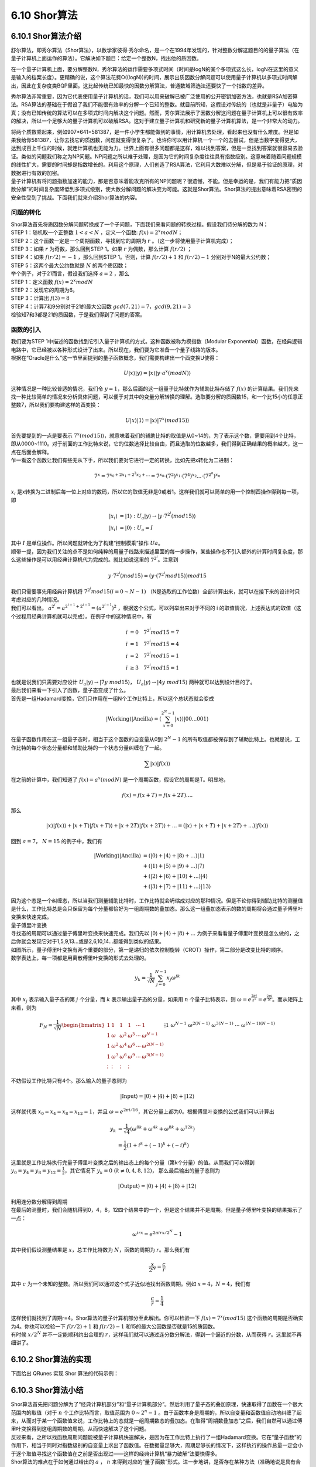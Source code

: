 6.10 Shor算法
================

6.10.1 Shor算法介绍
----------------------

舒尔算法，即秀尔算法（Shor算法），以数学家彼得·秀尔命名，是一个在1994年发现的，针对整数分解这题目的的量子算法（在量子计算机上面运作的算法）。它解决如下题目：给定一个整数N，找出他的质因数。

在一个量子计算机上面，要分解整数N，秀尔算法的运作需要多项式时间（时间是logN的某个多项式这么长，logN在这里的意义是输入的档案长度）。更精确的说，这个算法花费O((logN))的时间，展示出质因数分解问题可以使用量子计算机以多项式时间解出，因此在复杂度类BQP里面。这比起传统已知最快的因数分解算法，普通数域筛选法还要快了一个指数的差异。

秀尔算法非常重要，因为它代表使用量子计算机的话，我们可以用来破解已被广泛使用的公开密钥加密方法，也就是RSA加密算法。RSA算法的基础在于假设了我们不能很有效率的分解一个已知的整数。就目前所知，这假设对传统的（也就是非量子）电脑为真；没有已知传统的算法可以在多项式时间内解决这个问题。然而，秀尔算法展示了因数分解这问题在量子计算机上可以很有效率的解决，所以一个足够大的量子计算机可以破解RSA。这对于建立量子计算机和研究新的量子计算机算法，是一个非常大的动力。

| 将两个质数乘起来，例如907*641=581387，是一件小学生都能做到的事情，用计算机去处理，看起来也没有什么难度。但是如果我给你581387，让你去找它的质因数，问题就变得很复杂了。也许你可以用计算机一个一个的去尝试，但是当数字变得更大，达到成百上千位的时候，就连计算机也无能为力。世界上面有很多问题都是这样，难以找到答案，但是一旦找到答案就很容易去验证。类似的问题我们称之为NP问题。NP问题之所以难于处理，是因为它的时间复杂度往往具有指数级别。这意味着随着问题规模的线性扩大，需要的时间却是指数增长的。利用这个原理，人们创造了RSA算法，它利用大数难以分解，但是易于验证的原理，对数据进行有效的加密。
| 量子计算机有将问题指数加速的能力，那是否意味着能攻克所有的NP问题呢？很遗憾，不能。但是幸运的是，我们有能力把“质因数分解”的时间复杂度降低到多项式级别，使大数分解问题的解决变为可能。这就是Shor算法。Shor算法的提出意味着RSA密钥的安全性受到了挑战。下面我们就来介绍Shor算法的内容。

问题的转化
*************
| Shor算法首先将质因数分解问题转换成了一个子问题，下面我们来看问题的转换过程。假设我们待分解的数为 N；

| STEP 1：随机取一个正整数 :math:`1<a<N` ，定义一个函数: :math:`f(x)= 2^{x}  mod N`；

| STEP 2：这个函数一定是一个周期函数，寻找到它的周期为  :math:`r` 。（这一步将使用量子计算机完成）；

| STEP 3：如果  :math:`r` 为奇数，那么回到STEP 1。如果  :math:`r` 为偶数，那么计算  :math:`f(r/2)` ；

| STEP 4：如果  :math:`f(r/2)=−1` ，那么回到STEP 1。否则，计算  :math:`f(r/2)+1` 和  :math:`f(r/2)−1` 分别对于N的最大公约数；

| STEP 5：这两个最大公约数就是  :math:`N` 的两个质因数；

| 举个例子，对于21而言，假设我们选择  :math:`a=2` ，那么

| STEP 1：定义函数  :math:`f(x)=2^{x} mod N`

| STEP 2：发现它的周期为6。

| STEP 3：计算出 :math:`f(3)=8`

| STEP 4：计算7和9分别对于21的最大公因数 :math:`gcd(7,21)=7， gcd(9,21)=3`

| 检验知7和3都是21的质因数，于是我们得到了问题的答案。

函数的引入
***********

| 我们要为STEP 1中描述的函数找到它引入量子计算机的方式。这种函数被称为模指数（Modular Exponential）函数，在经典逻辑电路中，它已经被以各种形式设计了出来。所以现在，我们要为它准备一个量子线路的版本。
| 根据在“Oracle是什么”这一节里面提到的量子函数概念，我们需要构建出一个酉变换U使得：

.. math:: U|x⟩|y⟩=|x⟩|y⋅a^{x}(modN)⟩

| 这种情况是一种比较普适的情况，我们令 :math:`y=1`，那么后面的这一组量子比特就作为辅助比特存储了 :math:`f(x)` 的计算结果。我们先来找一种比较简单的情况来分析具体问题，可以便于对其中的变量分解转换的理解。选取要分解的质因数15，和一个比15小的任意正整数7，所以我们要构建这样的酉变换：

.. math:: U|x⟩|1⟩=|x⟩|7^{x}(mod15)⟩

| 首先要提到的一点是要表示  :math:`7^{x}(mod15)⟩`，就意味着我们的辅助比特的取值是从0~14的，为了表示这个数，需要用到4个比特，即从0000~1110。对于前面的工作比特来说，它的位数选择比较自由，而且选取的位数越多，我们得到正确结果的概率越大，这一点在后面会解释。
| 乍一看这个函数让我们有些无从下手，所以我们要对它进行一定的转换，比如先把x转化为二进制：

.. math:: 7^x=7^{x_0+2x_1+2^2x_2+...}=7^{x_0}\cdot(7^2)^{x_1}\cdot(7^4)^{x_2}...\cdot(7^{2^n})^{x_n}

|  :math:`x_i` 是x转换为二进制后每一位上对应的数码，所以它的取值无非是0或者1。这样我们就可以简单的用一个控制酉操作得到每一项，即

.. math:: \begin{align*}
                            |x_i\rangle&=|1\rangle \ :\ U_a|y\rangle\rightarrow|y\cdot 7^{2^i} (mod15)\rangle\\
                            |x_i\rangle&=|0\rangle \ :\ U_a=I
                            \end{align*}

| 其中 :math:`I` 是单位操作。所以问题就转化为了构建“控制模乘”操作 :math:`Ua`。
| 顺带一提，因为我们关注的点不是如何纯粹的用量子线路来描述里面的每一步操作，某些操作也不引入额外的计算时间复杂度，那么这些操作是可以用经典计算机代为完成的。就比如说这里的 :math:`7^{2^i`。注意到

.. math:: y\cdot 7^{2^i}(mod15)=(y\cdot (7^{2^i}mod15))mod15

| 我们只需要事先用经典计算机将 :math:`7^{2^i}mod15(i=0\sim N-1)` （N是选取的工作位数）全部计算出来，就可以在接下来的设计时只考虑对应的几种情况。
| 我们可以看出， :math:`a^{2^i}=a^{2^{i-1}+2^{i-1}}=(a^{2^{i-1}})^2` ，根据这个公式，可以列举出来对于不同的 i 的取值情况，上述表达式的取值（这个过程用经典计算机就可以完成）。在例子中的这种情况中，有

.. math:: \begin{align*}
                            i&=0 \quad 7^{2^i}mod15=7\\
                            i&=1 \quad 7^{2^i}mod15=4\\
                            i&=2 \quad 7^{2^i}mod15=1\\
                            i&\geq3 \quad 7^{2^i}mod15=1
                            \end{align*}

| 也就是说我们只需要对应设计  :math:`U_a|y\rangle\rightarrow|7y\ mod15\rangle`， :math:`U_a|y\rangle\rightarrow|4y\ mod15\rangle` 两种就可以达到设计目的了。
| 最后我们来看一下引入了函数，量子态变成了什么。
| 首先是一组Hadamard变换，它们只作用在一组N个工作比特上，所以这个总状态就会变成

.. math:: |\text{Working}\rangle|\text{Ancilla}\rangle=\left(\sum_{x=0}^{2^{N}-1} |x\rangle\right) |00...001\rangle

| 在量子函数作用在这一组量子态时，相当于这个函数的自变量从0到 :math:`2^{N}-1` 的所有取值都被保存到了辅助比特上。也就是说，工作比特的每个状态分量都和辅助比特的一个状态分量纠缠在了一起。

.. math:: \sum |x\rangle|f(x)\rangle

| 在之前的计算中，我们知道了 :math:`f(x)=a^x (mod N)` 是一个周期函数，假设它的周期是T。明显地，

.. math:: f(x)=f(x+T)=f(x+2T)....

| 那么

.. math:: |x\rangle|f(x)\rangle+|x+T\rangle|f(x+T)\rangle+|x+2T\rangle|f(x+2T)\rangle+...=\left(|x\rangle+|x+T\rangle+|x+2T\rangle+...\right)|f(x)\rangle

| 回到 :math:`a=7`， :math:`N=15` 的例子中，我们有

.. math:: \begin{align*}
                            |\text{Working}\rangle|\text{Ancilla}\rangle&=(|0\rangle+|4\rangle+|8\rangle+...)|1\rangle\\
                            &+(|1\rangle+|5\rangle+|9\rangle+...)|7\rangle\\
                            &+(|2\rangle+|6\rangle+|10\rangle+...)|4\rangle\\
                            &+(|3\rangle+|7\rangle+|11\rangle+...)|13\rangle
                            \end{align*}

| 因为这个态是一个纠缠态，所以当我们测量辅助比特时，工作比特就会坍缩成对应的那种情况。但是不论你得到辅助比特的测量值是什么，工作比特总是会只保留为每个分量都恰好为一组周期数的叠加态。那么这一组叠加态表示的数的周期将会通过量子傅里叶变换来快速完成。

| 量子傅里叶变换

| 寻找态的周期可以通过量子傅里叶变换来快速完成。我们先以 :math:`|0\rangle+|4\rangle+|8\rangle+...` 为例子来看看量子傅里叶变换是怎么做的，之后你就会发现它对于1,5,9,13...或是2,6,10,14...都能得到类似的结果。

| 如图所示，量子傅里叶变换有两个重要的部分，第一是递归的依次控制旋转（CROT）操作，第二部分是改变比特的顺序。

| 数学表达上，每一项都是用离散傅里叶变换的形式去处理的。

.. math:: y_k = \frac{1}{\sqrt{N}} \sum_{j=0}^{N-1} x_j \omega^{jk}

| 其中 :math:`x_j` 表示输入量子态的第 :math:`j` 个分量，而 :math:`k` 表示输出量子态的分量，如果用 :math:`n` 个量子比特表示，则 :math:`\omega=e^{\frac{2\pi i}{2^n}}=e^{\frac{2\pi i}{N}}`。而从矩阵上来看，则为

.. math:: F_N = \frac{1}{\sqrt{N}} \begin{bmatrix}
                            1&1&1&1&\cdots &1 \\
                            1&\omega&\omega^2&\omega^3&\cdots&\omega^{N-1} \\
                            1&\omega^2&\omega^4&\omega^6&\cdots&\omega^{2(N-1)}\\ 1&\omega^3&\omega^6&\omega^9&\cdots&\omega^{3(N-1)}\\
                            \vdots&\vdots&\vdots&\vdots&&\vdots\\
                            1&\omega^{N-1}&\omega^{2(N-1)}&\omega^{3(N-1)}&\cdots&\omega^{(N-1)(N-1)}
                            \end{bmatrix}

| 不妨假设工作比特只有4个。那么输入的量子态则为

.. math:: |\text{Input}\rangle=|0\rangle+|4\rangle+|8\rangle+|12\rangle

| 这样就代表 :math:`x_0=x_4=x_8=x_{12}=1`，并且 :math:`\omega=e^{2\pi i/16}`，其它分量上都为0。根据傅里叶变换的公式我们可以计算出

.. math:: \begin{align*}
                            y_k &= \frac{1}{\sqrt{4}} (\omega^{0k}+\omega^{4k}+\omega^{8k}+\omega^{12k})\\
                            &=\frac{1}{2}(1+i^k+(-1)^k+(-i)^k)
                            \end{align*}

| 这里就是工作比特执行完量子傅里叶变换之后的输出态上的每个分量（第k个分量）的值。从而我们可以得到 :math:`y_0=y_4=y_8=y_{12}=\frac{1}{2}`，其它情况下 :math:`y_k=0\ (k\neq 0,4,8,12)`， 那么最后输出的量子态则为

.. math:: |\text{Output}\rangle=|0\rangle+|4\rangle+|8\rangle+|12\rangle

| 利用连分数分解得到周期
| 在最后的测量时，我们会随机得到0，4，8，12四个结果中的一个，但是这个结果并不是周期。但是量子傅里叶变换的结果揭示了一点：

.. math:: \omega^{irx}=e^{2\pi i rx/2^N}\sim 1

| 其中我们假设测量结果是 :math:`x`，总工作比特数为 :math:`N`，函数的周期为 :math:`r`。那么我们有

.. math:: \frac{x}{2^N}=\frac{c}{r}

| 其中 :math:`c` 为一个未知的整数。所以我们可以通过这个式子近似地找出函数周期。例如 :math:`x=4`，:math:`N=4`，我们有

.. math:: \frac{c}{r}=\frac{1}{4}

| 这样我们就找到了周期r=4。Shor算法的量子计算机部分至此解出。你可以检验一下 :math:`f(x)=7^x (mod15)` 这个函数的周期是否确实为4。你也可以检验一下 :math:`f(r/2)+1` 和 :math:`f(r/2)−1` 和15的最大公因数是否就是15的质因数。
| 有时候 :math:`x/2^N` 并不一定能顺利约出合理的 :math:`r`，这样我们就可以通过连分数分解法，得到一个逼近的分数，从而获得 :math:`r`。这里就不再细讲了。

6.10.2 Shor算法的实现
----------------------

下面给出 QRunes 实现 Shor 算法的代码示例：

.. tabs::

   .. code-tab:: python

         @settings:
            language = Python;
            autoimport = True;
            compile_only = False;

        @qcodes:
        //Quantum adder MAJ module
        circuit MAJ(qubit a, qubit b, qubit c) {
            CNOT(c, b);
            CNOT(c, a);
            Toffoli(a, b, c);
        }

        //Quantum adder UMA module
        circuit UMA(qubit a, qubit b, qubit c) {
            Toffoli(a, b, c);
            CNOT(c, a);
            CNOT(a, b);
        }

        //Quantum adder MAJ2 module
        circuit MAJ2(vector<qubit> a, vector<qubit> b, qubit c) {
            let nbit = a.length();
            MAJ(c, a[0], b[0]);
            for(let i=1: 1: nbit) {
                MAJ(b[i-1], a[i], b[i]);
            }
        }

        //Quantum adder, consists of MAJ and UMA modules, regardless of the carry term
        circuit Adder(vector<qubit> a, vector<qubit> b, qubit c) {
            let nbit = a.length();
            MAJ(c, a[0], b[0]);
            for(let i=1: 1: nbit) {
                MAJ(b[i-1], a[i], b[i]);
            }
            for(let i=nbit-1: -1: 0) {
                MAJ(b[i-1], a[i], b[i]);
            }
            UMA(c, a[0], b[0]);
        }

        //Determine if there is a carry
        circuit isCarry(vector<qubit> a, vector<qubit> b, qubit c, qubit carry) {
            MAJ2(a, b, c);
            CNOT(b[-1], carry);
            MAJ2(a, b, c).dagger();
        }

        //Binding classic data with qubits
        circuit bindData(vector<qubit> qlist, int data) {
            let i = 0;
            while(data >= 1){
                if(data % 2 == 1){
                    X(qlist[i]);
                }
                data = data >> 1;
                i = i + 1;
            };

        }

        //Constant modular addition
        circuit constModAdd(vector<qubit> qa, int C, int M, vector<qubit> qb, vector<qubit> qs1) {
            let qNum = qa.length();
            let tmpValue = (1 << qNum) - M + C;

            bindData(qb, tmpValue);
            isCarry(qa, qb, qs1[1], qs1[0]);
            bindData(qb, tmpValue);

            circuit qCircuitTmp1;
            qCircuitTmp1.insert(bindData(qb, tmpValue));
            qCircuitTmp1.insert(Adder(qa, qb, qs1[1]));
            qCircuitTmp1.insert(bindData(qb, tmpValue));
            qCircuitTmp1.control([qs1[0]]);

            X(qs1[0]);

            circuit qCircuitTmp2;
            qCircuitTmp2.insert(bindData(qb, C));
            qCircuitTmp2.insert(Adder(qa, qb, qs1[1]));
            qCircuitTmp2.insert(bindData(qb, C));
            qCircuitTmp2.control([qs1[0]]);

            X(qs1[0]);

            tmpValue = (1 << qNum) - C;
            bindData(qb, tmpValue);
            isCarry(qa, qb, qs1[1], qs1[0]);
            bindData(qb, tmpValue);
            X(qs1[0]);
        }

        //Constant modular multiple
        circuit constModMul(vector<qubit> qa, int constNum, int M, vector<qubit> qs1, vector<qubit> qs2, vector<qubit> qs3) {
            let qNum = qa.length();

            for(let i=0: 1: qNum) {
                let tmp = constNum * pow(2, i) % M;
                circuit qCircuitTmp;
                qCircuitTmp.insert(constModAdd(qs1, tmp, M, qs2, qs3));
                qCircuitTmp.control([qa[i]]);
            }

            for(let i=0: 1: qNum) {
                CNOT(qa[i], qs1[i]);
                CNOT(qs1[i], qa[i]);
                CNOT(qa[i], qs1[i]);
            }

            let crev = modReverse(constNum, M);
            circuit qCircuitTmp1;
            for(let i=0: 1: qNum) {
                let tmp = crev * pow(2, i);
                tmp = tmp % M;
                circuit qCircuitTmp2;
                qCircuitTmp2.insert(constModAdd(qs1, tmp, M, qs2, qs3));
                qCircuitTmp2.control([qa[i]]);
                qCircuitTmp1.insert(qCircuitTmp2);
                qCircuitTmp1.dagger();
            }
        }

        //Constant modular power operation
        circuit constModExp(vector<qubit> qa, vector<qubit> qb, int base, int M, vector<qubit> qs1, vector<qubit> qs2, vector<qubit> qs3) {
            let cqNum = qa.length();
            let temp = base;

            for(let i=0: 1: cqNum) {
                constModMul(qb, temp, M, qs1, qs2, qs3).control([qa[i]]);
                temp = temp * temp;
                temp = temp % M;
            }
        }

        //Quantum Fourier transform
        circuit qft(vector<qubit> qlist) {
            let qNum = qlist.length();
            for (let i=0: 1: qNum) {
                H(qlist[qNum-1-i]);
                for (let j=i+1: 1: qNum) {
                    CR(qlist[qNum-1-j], qlist[qNum-1-i], Pi/(1 << (j-i)));
                }
            }

            for(let i=0: 1: qNum) {
                CNOT(qlist[i], qlist[qNum - 1 - i]);
                CNOT(qlist[qNum - 1 - i], qlist[i]);
                CNOT(qlist[i], qlist[qNum - 1 - i]);
            }
        }

        @script:
        def gcd(m,n):
            if not n:
                return m
            else:
                return gcd(n, m%n)

        def modReverse(c, m):
            if (c == 0):
                raise RecursionError('c is zero!')

            if (c == 1):
                return 1

            m1 = m
            quotient = []
            quo = m // c
            remainder = m % c

            quotient.append(quo)

            while (remainder != 1):
                m = c
                c = remainder
                quo = m // c
                remainder = m % c
                quotient.append(quo)

            if (len(quotient) == 1):
                return m - quo

            if (len(quotient) == 2):
                return 1 + quotient[0] * quotient[1]

            rev1 = 1
            rev2 = quotient[-1]
            reverse_list = quotient[0:-1]
            reverse_list.reverse()
            for i in reverse_list:
                rev1 = rev1 + rev2 * i
                temp = rev1
                rev1 = rev2
                rev2 = temp

            if ((len(quotient) % 2) == 0):
                return rev2

            return m1 - rev2

        def plotBar(xdata, ydata):
            fig, ax = plt.subplots()
            fig.set_size_inches(6,6)
            fig.set_dpi(100)

            rects =  ax.bar(xdata, ydata, color='b')

            for rect in rects:
                height = rect.get_height()
                plt.text(rect.get_x() + rect.get_width() / 2, height, str(height), ha="center", va="bottom")

            plt.rcParams['font.sans-serif']=['Arial']
            plt.title("Origin Q", loc='right', alpha = 0.5)
            plt.ylabel('Times')
            plt.xlabel('States')

            plt.show()


        def reorganizeData(measure_qubits, quick_meausre_result):
            xdata = []
            ydata = []

            for i in quick_meausre_result:
                xdata.append(i)
                ydata.append(quick_meausre_result[i])

            return xdata, ydata


        def shorAlg(base, M):
            if ((base < 2) or (base > M - 1)):
                raise('Invalid base!')

            if (gcd(base, M) != 1):
                raise('Invalid base! base and M must be mutually prime')

            binary_len = 0
            while M >> binary_len != 0 :
                binary_len = binary_len + 1

            machine = init_quantum_machine(QMachineType.CPU_SINGLE_THREAD)

            qa = machine.qAlloc_many(binary_len*2)
            qb = machine.qAlloc_many(binary_len)

            qs1 = machine.qAlloc_many(binary_len)
            qs2 = machine.qAlloc_many(binary_len)
            qs3 = machine.qAlloc_many(2)

            prog = QProg()

            prog.insert(X(qb[0]))
            prog.insert(single_gate_apply_to_all(H, qa))
            prog.insert(constModExp(qa, qb, base, M, qs1, qs2, qs3))
            prog.insert(qft(qa).dagger())

            directly_run(prog)
            result = quick_measure(qa, 100)

            print(result)

            xdata, ydata = reorganizeData(qa, result)
            plotBar(xdata, ydata)

            return result

        if __name__=="__main__":
            base = 7
            N = 15
            shorAlg(base, N)

   .. code-tab:: c++

6.10.3 Shor算法小结
----------------------
    
| Shor算法首先把问题分解为了“经典计算机部分”和“量子计算机部分”。然后利用了量子态的叠加原理，快速取得了函数在一个很大范围内的取值（对于 :math:`n` 个工作比特而言，取值范围为 :math:`0\sim2^n-1` 。由于函数本身是周期的，所以自变量和函数值自动地纠缠了起来，从而对于某一个函数值来说，工作比特上的态就是一组周期数态的叠加态。在取得“周期数叠加态”之后，我们自然可以通过傅里叶变换得到这组周期数的周期，从而快速解决了这个问题。

| 反过来看，之所以找函数周期问题能被量子计算机快速解决，是因为在工作比特上执行了一组Hadamard变换。它在“量子函数”的作用下，相当于同时对指数级别的自变量上求出了函数值。在数据量足够大，周期足够长的情况下，这样执行的操作总量一定会小于逐个取值寻找这个函数值在之前是否出现过——这样的经典计算机“暴力破解”法要快得多。

| Shor算法的难点在于如何通过给出的 :math:`a` ， :math:`n` 来得到对应的“量子函数”形式。进一步地讲，是否存在某种方法（准确地说是具有合理时间复杂度的方法）得到任意函数的“量子计算机版本”？限于笔者知识水平不足，我只能给出目前大概的研究结论是存在某些无法表示为量子计算机版本的函数，但是幸运地是Shor算法属于可以表示的那一类里面。

| 最后，我们可以发现，量子计算机之所以快，和量子计算机本身的叠加特性有关，它使得在处理特定问题时，比如数据库搜索，比如函数求周期……有着比经典计算机快得多的方法。但是如果经典计算机在解决某个问题时已经足够快了，我们就不需要用量子计算机来解决了。

| 就像Shor算法里面所描述的那样——我们将问题分解为了量子计算机去处理的“困难问题”和经典计算机去处理的“简单问题”两个部分一样。所以，量子计算机的出现，不代表经典计算机将会退出历史舞台，而是代表着人类将要向经典计算机力所不及的地方伸出探索之手。靠着量子计算机，或许我们能提出新的算法解决化学问题，从而研制出新型药物；或许我们可以建立包含所有信息的数据库，每次只需要一瞬间就能搜索到任何问题……量子云平台是我们帮助量子计算机走出的第一步，但接下来的路怎么走，我们就要和你一同见证了。